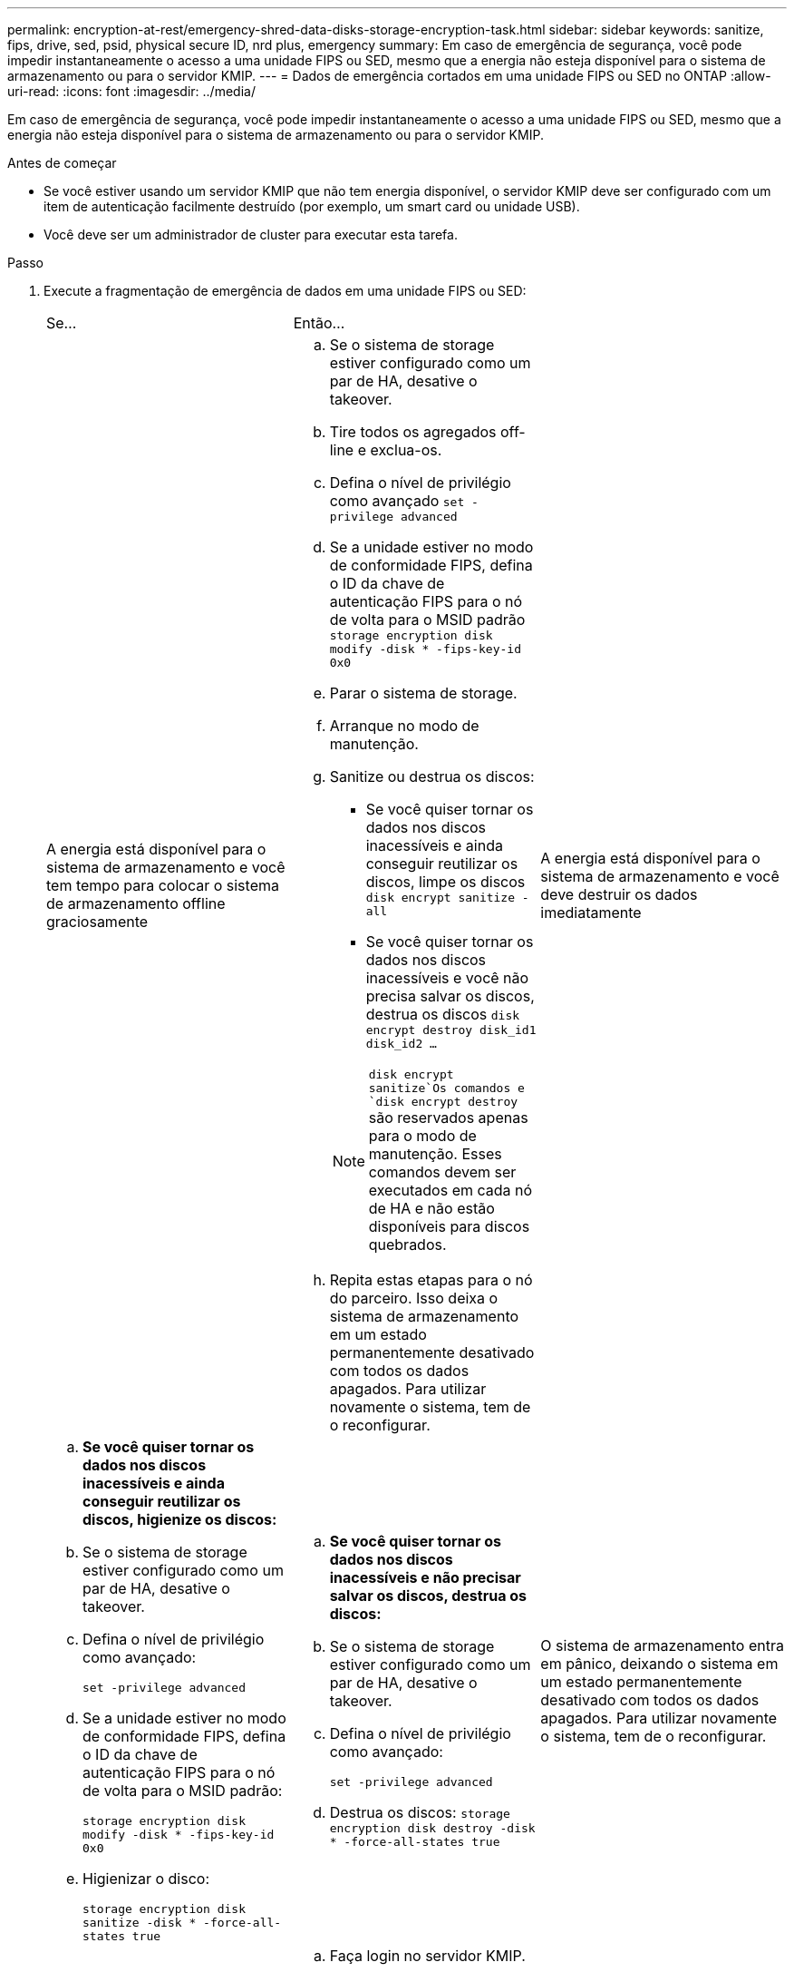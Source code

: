 ---
permalink: encryption-at-rest/emergency-shred-data-disks-storage-encryption-task.html 
sidebar: sidebar 
keywords: sanitize, fips, drive, sed, psid, physical secure ID, nrd plus, emergency 
summary: Em caso de emergência de segurança, você pode impedir instantaneamente o acesso a uma unidade FIPS ou SED, mesmo que a energia não esteja disponível para o sistema de armazenamento ou para o servidor KMIP. 
---
= Dados de emergência cortados em uma unidade FIPS ou SED no ONTAP
:allow-uri-read: 
:icons: font
:imagesdir: ../media/


[role="lead"]
Em caso de emergência de segurança, você pode impedir instantaneamente o acesso a uma unidade FIPS ou SED, mesmo que a energia não esteja disponível para o sistema de armazenamento ou para o servidor KMIP.

.Antes de começar
* Se você estiver usando um servidor KMIP que não tem energia disponível, o servidor KMIP deve ser configurado com um item de autenticação facilmente destruído (por exemplo, um smart card ou unidade USB).
* Você deve ser um administrador de cluster para executar esta tarefa.


.Passo
. Execute a fragmentação de emergência de dados em uma unidade FIPS ou SED:
+
|===


| Se... 2+| Então... 


 a| 
A energia está disponível para o sistema de armazenamento e você tem tempo para colocar o sistema de armazenamento offline graciosamente
 a| 
.. Se o sistema de storage estiver configurado como um par de HA, desative o takeover.
.. Tire todos os agregados off-line e exclua-os.
.. Defina o nível de privilégio como avançado
`set -privilege advanced`
.. Se a unidade estiver no modo de conformidade FIPS, defina o ID da chave de autenticação FIPS para o nó de volta para o MSID padrão
`storage encryption disk modify -disk * -fips-key-id 0x0`
.. Parar o sistema de storage.
.. Arranque no modo de manutenção.
.. Sanitize ou destrua os discos:
+
*** Se você quiser tornar os dados nos discos inacessíveis e ainda conseguir reutilizar os discos, limpe os discos
`disk encrypt sanitize -all`
*** Se você quiser tornar os dados nos discos inacessíveis e você não precisa salvar os discos, destrua os discos
`disk encrypt destroy disk_id1 disk_id2 …`


+

NOTE:  `disk encrypt sanitize`Os comandos e `disk encrypt destroy` são reservados apenas para o modo de manutenção. Esses comandos devem ser executados em cada nó de HA e não estão disponíveis para discos quebrados.

.. Repita estas etapas para o nó do parceiro. Isso deixa o sistema de armazenamento em um estado permanentemente desativado com todos os dados apagados. Para utilizar novamente o sistema, tem de o reconfigurar.




 a| 
A energia está disponível para o sistema de armazenamento e você deve destruir os dados imediatamente
 a| 
.. *Se você quiser tornar os dados nos discos inacessíveis e ainda conseguir reutilizar os discos, higienize os discos:*
.. Se o sistema de storage estiver configurado como um par de HA, desative o takeover.
.. Defina o nível de privilégio como avançado:
+
`set -privilege advanced`

.. Se a unidade estiver no modo de conformidade FIPS, defina o ID da chave de autenticação FIPS para o nó de volta para o MSID padrão:
+
`storage encryption disk modify -disk * -fips-key-id 0x0`

.. Higienizar o disco:
+
`storage encryption disk sanitize -disk * -force-all-states true`


 a| 
.. *Se você quiser tornar os dados nos discos inacessíveis e não precisar salvar os discos, destrua os discos:*
.. Se o sistema de storage estiver configurado como um par de HA, desative o takeover.
.. Defina o nível de privilégio como avançado:
+
`set -privilege advanced`

.. Destrua os discos:
`storage encryption disk destroy -disk * -force-all-states true`




 a| 
O sistema de armazenamento entra em pânico, deixando o sistema em um estado permanentemente desativado com todos os dados apagados. Para utilizar novamente o sistema, tem de o reconfigurar.



 a| 
A energia está disponível para o servidor KMIP, mas não para o sistema de storage
 a| 
.. Faça login no servidor KMIP.
.. Destrua todas as chaves associadas às unidades FIPS ou SEDs que contenham os dados aos quais você deseja impedir o acesso. Isso impede o acesso a chaves de criptografia de disco pelo sistema de armazenamento.




 a| 
A energia não está disponível para o servidor KMIP nem para o sistema de storage
 a| 
Destrua o item de autenticação para o servidor KMIP (por exemplo, o cartão inteligente). Isso impede o acesso a chaves de criptografia de disco pelo sistema de armazenamento.

|===


.Informações relacionadas
* link:https://docs.netapp.com/us-en/ontap-cli/storage-encryption-disk-destroy.html["criptografia de armazenamento, destruição de disco"^]
* link:https://docs.netapp.com/us-en/ontap-cli/storage-encryption-disk-modify.html["modificação de disco de criptografia de armazenamento"^]
* link:https://docs.netapp.com/us-en/ontap-cli/storage-encryption-disk-sanitize.html["criptografia de armazenamento e higienização de disco"^]

